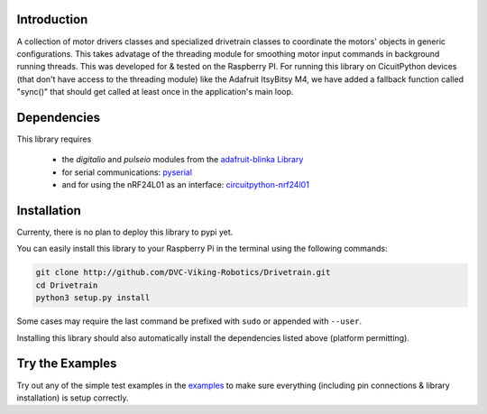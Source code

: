 .. image:: https://readthedocs.org/projects/drivetrain/badge/?version=latest
    :target: https://drivetrain.readthedocs.io/en/latest/?badge=latest
    :alt: Documentation Status

Introduction
============

A collection of motor drivers classes and specialized drivetrain classes to coordinate the motors' objects in generic configurations. This takes advatage of the threading module for smoothing motor input commands in background running threads. This was developed for & tested on the Raspberry PI. For running this library on CicuitPython devices (that don't have access to the threading module) like the Adafruit ItsyBitsy M4, we have added a fallback function called "sync()" that should get called at least once in the application's main loop.

Dependencies
============

This library requires

    * the `digitalio` and `pulseio` modules from the `adafruit-blinka Library <https://pypi.org/project/Adafruit-Blinka/>`_
    * for serial communications: `pyserial <https://pypi.org/project/pyserial/>`_
    * and for using the nRF24L01 as an interface: `circuitpython-nrf24l01 <https://pypi.org/project/circuitpython-nrf24l01/>`_

Installation
============

Currenty, there is no plan to deploy this library to pypi yet.

You can easily install this library to your Raspberry Pi in the terminal using the following commands:

.. code-block:: shell

    git clone http://github.com/DVC-Viking-Robotics/Drivetrain.git
    cd Drivetrain
    python3 setup.py install

Some cases may require the last command be prefixed with ``sudo`` or appended with ``--user``.

Installing this library should also automatically install the dependencies listed above (platform permitting).

Try the Examples
================

Try out any of the simple test examples in the `examples <https://drivetrain.readthedocs.io/en/latest/examples.html>`_ to make sure everything (including pin connections & library installation) is setup correctly.
